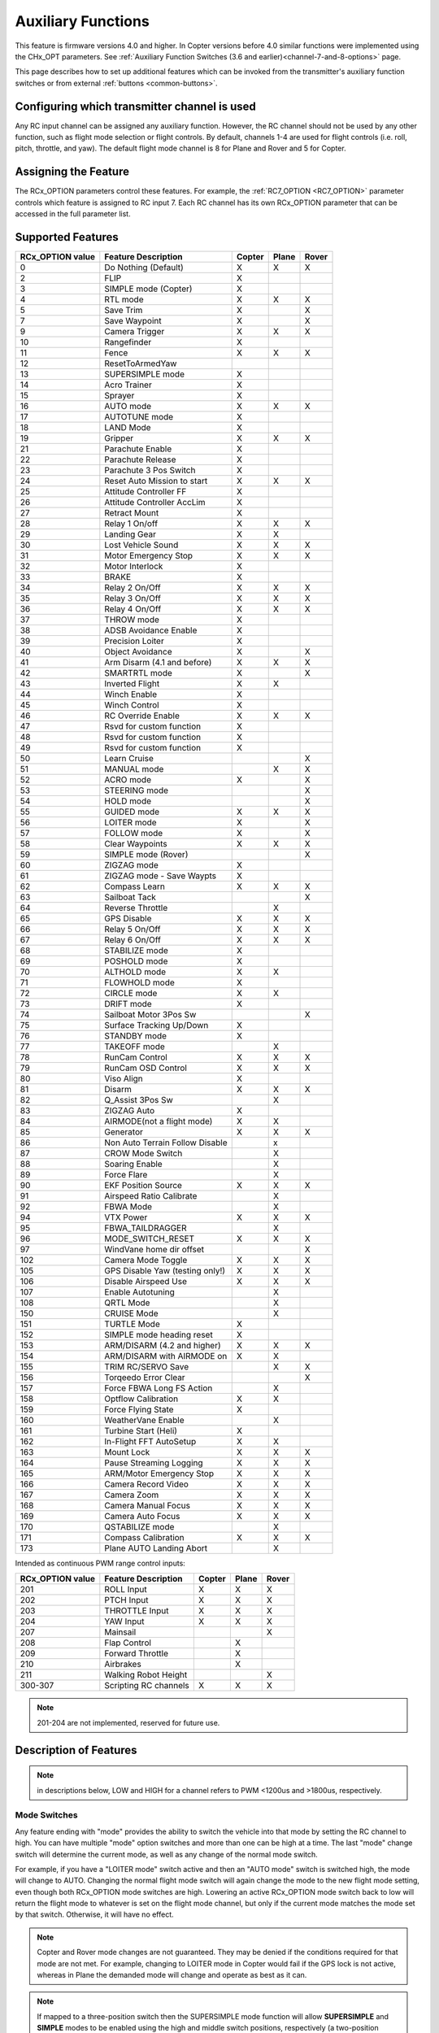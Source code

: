 .. _common-auxiliary-functions:

===================
Auxiliary Functions
===================

This feature is firmware versions 4.0 and higher. In Copter versions before 4.0 similar functions were implemented using the CHx_OPT parameters. See :ref:`Auxiliary Function Switches (3.6 and earlier)<channel-7-and-8-options>` page.

This page describes how to set up additional features which can be invoked from the transmitter's auxiliary function switches or from external :ref:`buttons <common-buttons>`.

Configuring which transmitter channel is used
=============================================

Any RC input channel can be assigned any auxiliary function. However, the RC channel should not be used by any other function, such as flight mode selection or flight controls. By default, channels 1-4 are used for flight controls (i.e. roll, pitch, throttle, and yaw). The default flight mode channel is 8 for Plane and Rover and 5 for Copter.

Assigning the Feature
=====================

The RCx_OPTION parameters control these features. For example, the :ref:`RC7_OPTION <RC7_OPTION>` parameter controls which feature is assigned to RC input 7. Each RC channel has its
own RCx_OPTION parameter that can be accessed in the full parameter list.


Supported Features
==================

+----------------------+----------------------------+----------+---------+---------+
| **RCx_OPTION value** | **Feature Description**    |**Copter**|**Plane**|**Rover**|
+----------------------+----------------------------+----------+---------+---------+
|        0             | Do Nothing (Default)       |    X     |    X    |    X    |
+----------------------+----------------------------+----------+---------+---------+
|        2             | FLIP                       |    X     |         |         |
+----------------------+----------------------------+----------+---------+---------+
|        3             | SIMPLE mode (Copter)       |    X     |         |         |
+----------------------+----------------------------+----------+---------+---------+
|        4             | RTL mode                   |    X     |    X    |    X    |
+----------------------+----------------------------+----------+---------+---------+
|        5             | Save Trim                  |    X     |         |    X    |
+----------------------+----------------------------+----------+---------+---------+
|        7             | Save Waypoint              |    X     |         |    X    |
+----------------------+----------------------------+----------+---------+---------+
|        9             | Camera Trigger             |    X     |    X    |    X    |
+----------------------+----------------------------+----------+---------+---------+
|        10            | Rangefinder                |    X     |         |         |
+----------------------+----------------------------+----------+---------+---------+
|        11            | Fence                      |    X     |    X    |    X    |
+----------------------+----------------------------+----------+---------+---------+
|        12            | ResetToArmedYaw            |          |         |         |
+----------------------+----------------------------+----------+---------+---------+
|        13            | SUPERSIMPLE mode           |    X     |         |         |
+----------------------+----------------------------+----------+---------+---------+
|        14            | Acro Trainer               |    X     |         |         |
+----------------------+----------------------------+----------+---------+---------+
|        15            | Sprayer                    |    X     |         |         |
+----------------------+----------------------------+----------+---------+---------+
|        16            | AUTO mode                  |    X     |    X    |    X    |
+----------------------+----------------------------+----------+---------+---------+
|        17            | AUTOTUNE mode              |    X     |         |         |
+----------------------+----------------------------+----------+---------+---------+
|        18            | LAND Mode                  |    X     |         |         |
+----------------------+----------------------------+----------+---------+---------+
|        19            | Gripper                    |    X     |    X    |    X    |
+----------------------+----------------------------+----------+---------+---------+
|        21            | Parachute Enable           |    X     |         |         |
+----------------------+----------------------------+----------+---------+---------+
|        22            | Parachute Release          |    X     |         |         |
+----------------------+----------------------------+----------+---------+---------+
|        23            | Parachute 3 Pos Switch     |    X     |         |         |
+----------------------+----------------------------+----------+---------+---------+
|        24            | Reset Auto Mission to start|    X     |    X    |    X    |
+----------------------+----------------------------+----------+---------+---------+
|        25            | Attitude Controller FF     |    X     |         |         |
+----------------------+----------------------------+----------+---------+---------+
|        26            | Attitude Controller AccLim |    X     |         |         |
+----------------------+----------------------------+----------+---------+---------+
|        27            | Retract Mount              |    X     |         |         |
+----------------------+----------------------------+----------+---------+---------+
|        28            | Relay 1 On/off             |    X     |    X    |    X    |
+----------------------+----------------------------+----------+---------+---------+
|        29            | Landing Gear               |    X     |    X    |         |
+----------------------+----------------------------+----------+---------+---------+
|        30            | Lost Vehicle Sound         |    X     |    X    |    X    |
+----------------------+----------------------------+----------+---------+---------+
|        31            | Motor Emergency Stop       |    X     |    X    |    X    |
+----------------------+----------------------------+----------+---------+---------+
|        32            | Motor Interlock            |    X     |         |         |
+----------------------+----------------------------+----------+---------+---------+
|        33            | BRAKE                      |    X     |         |         |
+----------------------+----------------------------+----------+---------+---------+
|        34            | Relay 2 On/Off             |    X     |    X    |    X    |
+----------------------+----------------------------+----------+---------+---------+
|        35            | Relay 3 On/Off             |    X     |    X    |    X    |
+----------------------+----------------------------+----------+---------+---------+
|        36            | Relay 4 On/Off             |    X     |    X    |    X    |
+----------------------+----------------------------+----------+---------+---------+
|        37            | THROW mode                 |    X     |         |         |
+----------------------+----------------------------+----------+---------+---------+
|        38            | ADSB Avoidance Enable      |    X     |         |         |
+----------------------+----------------------------+----------+---------+---------+
|        39            | Precision Loiter           |    X     |         |         |
+----------------------+----------------------------+----------+---------+---------+
|        40            | Object Avoidance           |    X     |         |    X    |
+----------------------+----------------------------+----------+---------+---------+
|        41            | Arm Disarm (4.1 and before)|    X     |    X    |    X    |
+----------------------+----------------------------+----------+---------+---------+
|        42            | SMARTRTL mode              |    X     |         |    X    |
+----------------------+----------------------------+----------+---------+---------+
|        43            | Inverted Flight            |    X     |    X    |         |
+----------------------+----------------------------+----------+---------+---------+
|        44            | Winch Enable               |    X     |         |         |
+----------------------+----------------------------+----------+---------+---------+
|        45            | Winch Control              |    X     |         |         |
+----------------------+----------------------------+----------+---------+---------+
|        46            | RC Override Enable         |    X     |    X    |    X    |
+----------------------+----------------------------+----------+---------+---------+
|        47            | Rsvd for custom function   |    X     |         |         |
+----------------------+----------------------------+----------+---------+---------+
|        48            | Rsvd for custom function   |    X     |         |         |
+----------------------+----------------------------+----------+---------+---------+
|        49            | Rsvd for custom function   |    X     |         |         |
+----------------------+----------------------------+----------+---------+---------+
|        50            | Learn Cruise               |          |         |    X    |
+----------------------+----------------------------+----------+---------+---------+
|        51            | MANUAL mode                |          |    X    |    X    |
+----------------------+----------------------------+----------+---------+---------+
|        52            | ACRO mode                  |    X     |         |    X    |
+----------------------+----------------------------+----------+---------+---------+
|        53            | STEERING mode              |          |         |    X    |
+----------------------+----------------------------+----------+---------+---------+
|        54            | HOLD mode                  |          |         |    X    |
+----------------------+----------------------------+----------+---------+---------+
|        55            | GUIDED mode                |    X     |    X    |    X    |
+----------------------+----------------------------+----------+---------+---------+
|        56            | LOITER mode                |    X     |         |    X    |
+----------------------+----------------------------+----------+---------+---------+
|        57            | FOLLOW mode                |    X     |         |    X    |
+----------------------+----------------------------+----------+---------+---------+
|        58            | Clear Waypoints            |    X     |    X    |    X    |
+----------------------+----------------------------+----------+---------+---------+
|        59            | SIMPLE mode (Rover)        |          |         |    X    |
+----------------------+----------------------------+----------+---------+---------+
|        60            | ZIGZAG mode                |    X     |         |         |
+----------------------+----------------------------+----------+---------+---------+
|        61            | ZIGZAG mode - Save Waypts  |    X     |         |         |
+----------------------+----------------------------+----------+---------+---------+
|        62            | Compass Learn              |    X     |    X    |    X    |
+----------------------+----------------------------+----------+---------+---------+
|        63            | Sailboat Tack              |          |         |    X    |
+----------------------+----------------------------+----------+---------+---------+
|        64            | Reverse Throttle           |          |    X    |         |
+----------------------+----------------------------+----------+---------+---------+
|        65            | GPS Disable                |    X     |    X    |    X    |
+----------------------+----------------------------+----------+---------+---------+
|        66            | Relay 5 On/Off             |    X     |    X    |    X    |
+----------------------+----------------------------+----------+---------+---------+
|        67            | Relay 6 On/Off             |    X     |    X    |    X    |
+----------------------+----------------------------+----------+---------+---------+
|        68            | STABILIZE mode             |    X     |         |         |
+----------------------+----------------------------+----------+---------+---------+
|        69            | POSHOLD mode               |    X     |         |         |
+----------------------+----------------------------+----------+---------+---------+
|        70            | ALTHOLD mode               |    X     |    X    |         |
+----------------------+----------------------------+----------+---------+---------+
|        71            | FLOWHOLD mode              |    X     |         |         |
+----------------------+----------------------------+----------+---------+---------+
|        72            | CIRCLE mode                |    X     |    X    |         |
+----------------------+----------------------------+----------+---------+---------+
|        73            | DRIFT mode                 |    X     |         |         |
+----------------------+----------------------------+----------+---------+---------+
|        74            | Sailboat Motor 3Pos Sw     |          |         |    X    |
+----------------------+----------------------------+----------+---------+---------+
|        75            | Surface Tracking Up/Down   |    X     |         |         |
+----------------------+----------------------------+----------+---------+---------+
|        76            | STANDBY mode               |    X     |         |         |
+----------------------+----------------------------+----------+---------+---------+
|        77            | TAKEOFF mode               |          |    X    |         |
+----------------------+----------------------------+----------+---------+---------+
|        78            | RunCam Control             |    X     |    X    |    X    |
+----------------------+----------------------------+----------+---------+---------+
|        79            | RunCam OSD Control         |    X     |    X    |    X    |
+----------------------+----------------------------+----------+---------+---------+
|        80            | Viso Align                 |    X     |         |         |
+----------------------+----------------------------+----------+---------+---------+
|        81            | Disarm                     |    X     |    X    |    X    |
+----------------------+----------------------------+----------+---------+---------+
|        82            | Q_Assist 3Pos Sw           |          |    X    |         |
+----------------------+----------------------------+----------+---------+---------+
|        83            | ZIGZAG Auto                |    X     |         |         |
+----------------------+----------------------------+----------+---------+---------+
|        84            | AIRMODE(not a flight mode) |    X     |    X    |         |
+----------------------+----------------------------+----------+---------+---------+
|        85            | Generator                  |    X     |    X    |    X    |
+----------------------+----------------------------+----------+---------+---------+
|        86            | Non Auto Terrain Follow    |          |    x    |         |
|                      | Disable                    |          |         |         |
+----------------------+----------------------------+----------+---------+---------+
|        87            | CROW Mode Switch           |          |    X    |         |
+----------------------+----------------------------+----------+---------+---------+
|        88            | Soaring Enable             |          |    X    |         |
+----------------------+----------------------------+----------+---------+---------+
|        89            | Force Flare                |          |    X    |         |
+----------------------+----------------------------+----------+---------+---------+
|        90            | EKF Position Source        |     X    |    X    |    X    |
+----------------------+----------------------------+----------+---------+---------+
|        91            | Airspeed Ratio Calibrate   |          |    X    |         |
+----------------------+----------------------------+----------+---------+---------+
|        92            | FBWA Mode                  |          |    X    |         |
+----------------------+----------------------------+----------+---------+---------+
|        94            | VTX Power                  |    X     |    X    |    X    |
+----------------------+----------------------------+----------+---------+---------+
|        95            | FBWA_TAILDRAGGER           |          |    X    |         |
+----------------------+----------------------------+----------+---------+---------+
|        96            | MODE_SWITCH_RESET          |    X     |    X    |    X    |
+----------------------+----------------------------+----------+---------+---------+
|        97            | WindVane home dir offset   |          |         |    X    |
+----------------------+----------------------------+----------+---------+---------+
|        102           | Camera Mode Toggle         |    X     |    X    |    X    |
+----------------------+----------------------------+----------+---------+---------+
|        105           | GPS Disable Yaw            |    X     |    X    |    X    |
|                      | (testing only!)            |          |         |         |
+----------------------+----------------------------+----------+---------+---------+
|        106           | Disable Airspeed Use       |    X     |    X    |    X    |
+----------------------+----------------------------+----------+---------+---------+
|        107           | Enable Autotuning          |          |    X    |         |
+----------------------+----------------------------+----------+---------+---------+
|        108           | QRTL Mode                  |          |    X    |         |
+----------------------+----------------------------+----------+---------+---------+
|        150           | CRUISE Mode                |          |    X    |         |
+----------------------+----------------------------+----------+---------+---------+
|        151           | TURTLE Mode                |    X     |         |         |
+----------------------+----------------------------+----------+---------+---------+
|        152           | SIMPLE mode heading reset  |    X     |         |         |
+----------------------+----------------------------+----------+---------+---------+
|        153           | ARM/DISARM (4.2 and higher)|    X     |    X    |    X    |
+----------------------+----------------------------+----------+---------+---------+
|        154           | ARM/DISARM with AIRMODE on |    X     |    X    |         |
+----------------------+----------------------------+----------+---------+---------+
|        155           | TRIM RC/SERVO Save         |          |    X    |   X     |
+----------------------+----------------------------+----------+---------+---------+
|        156           | Torqeedo Error Clear       |          |         |   X     |
+----------------------+----------------------------+----------+---------+---------+
|        157           | Force FBWA Long FS Action  |          |    X    |         |
+----------------------+----------------------------+----------+---------+---------+
|        158           | Optflow Calibration        |    X     |    X    |         |
+----------------------+----------------------------+----------+---------+---------+
|        159           | Force Flying State         |    X     |         |         |
+----------------------+----------------------------+----------+---------+---------+
|        160           | WeatherVane Enable         |          |    X    |         |
+----------------------+----------------------------+----------+---------+---------+
|        161           | Turbine Start (Heli)       |    X     |         |         |
+----------------------+----------------------------+----------+---------+---------+
|        162           | In-Flight FFT AutoSetup    |    X     |    X    |         |
+----------------------+----------------------------+----------+---------+---------+
|        163           | Mount Lock                 |    X     |    X    |    X    |
+----------------------+----------------------------+----------+---------+---------+
|        164           | Pause Streaming Logging    |    X     |    X    |    X    |
+----------------------+----------------------------+----------+---------+---------+
|        165           | ARM/Motor Emergency Stop   |    X     |    X    |    X    |
+----------------------+----------------------------+----------+---------+---------+
|        166           | Camera Record Video        |    X     |    X    |    X    |
+----------------------+----------------------------+----------+---------+---------+
|        167           | Camera Zoom                |    X     |    X    |    X    |
+----------------------+----------------------------+----------+---------+---------+
|        168           | Camera Manual Focus        |    X     |    X    |    X    |
+----------------------+----------------------------+----------+---------+---------+
|        169           | Camera Auto Focus          |    X     |    X    |    X    |
+----------------------+----------------------------+----------+---------+---------+
|       170            |  QSTABILIZE mode           |          |    X    |         |
+----------------------+----------------------------+----------+---------+---------+
|       171            |  Compass Calibration       |    X     |    X    |    X    |
+----------------------+----------------------------+----------+---------+---------+
|        173           | Plane AUTO Landing Abort   |          |    X    |         |
+----------------------+----------------------------+----------+---------+---------+

Intended as continuous PWM range control inputs:

+----------------------+----------------------------+----------+---------+---------+
| **RCx_OPTION value** | **Feature Description**    |**Copter**|**Plane**|**Rover**|
+----------------------+----------------------------+----------+---------+---------+
|        201           | ROLL Input                 |    X     |    X    |    X    |
+----------------------+----------------------------+----------+---------+---------+
|        202           | PTCH Input                 |    X     |    X    |    X    |
+----------------------+----------------------------+----------+---------+---------+
|        203           | THROTTLE Input             |    X     |    X    |    X    |
+----------------------+----------------------------+----------+---------+---------+
|        204           | YAW Input                  |    X     |    X    |    X    |
+----------------------+----------------------------+----------+---------+---------+
|        207           | Mainsail                   |          |         |    X    |
+----------------------+----------------------------+----------+---------+---------+
|        208           | Flap Control               |          |    X    |         |
+----------------------+----------------------------+----------+---------+---------+
|        209           | Forward Throttle           |          |    X    |         |
+----------------------+----------------------------+----------+---------+---------+
|        210           | Airbrakes                  |          |    X    |         |
+----------------------+----------------------------+----------+---------+---------+
|        211           | Walking Robot Height       |          |         |    X    |
+----------------------+----------------------------+----------+---------+---------+
|        300-307       | Scripting RC channels      |    X     |    X    |    X    |
+----------------------+----------------------------+----------+---------+---------+

.. note:: 201-204 are not implemented, reserved for future use.

Description of Features
=======================

.. note:: in descriptions below, LOW and HIGH for a channel refers to PWM <1200us and >1800us, respectively.

Mode Switches
-------------

Any feature ending with "mode" provides the ability to switch the vehicle into that mode by setting the RC channel to high. You can have multiple "mode" option switches and more than one can be high at a time. The last "mode" change switch will determine the current mode, as well as any change of the normal mode switch.

For example, if you have a "LOITER mode" switch active and then an "AUTO mode" switch is switched high, the mode will change to AUTO. Changing the normal flight mode switch will again change the mode to the new flight mode setting, even though both RCx_OPTION mode switches are high. Lowering an active RCx_OPTION mode switch back to low will return the flight mode to whatever is set on the flight mode channel, but only if the current mode matches the mode set by that switch. Otherwise, it will have no effect.

.. note:: Copter and Rover mode changes are not guaranteed. They may be denied if the conditions required for that mode are not met. For example, changing to LOITER mode in Copter would fail if the GPS lock is not active, whereas in Plane the demanded mode will change and operate as best as it can.

.. note:: If mapped to a three-position switch then the SUPERSIMPLE mode function will allow **SUPERSIMPLE** and **SIMPLE** modes to be enabled using the high and middle switch positions, respectively (a two-position switch will enable/disable SUPERSIMPLE mode only). :ref:`See here for more details<simpleandsuper-simple-modes>`.

Other functions are:

.. table:: Auxiliary Switch Functions
   :width: 100%

   ===================================== ==============================================================================
    Option                                Description
   ===================================== ==============================================================================
    Flip                                  The vehicle will flip on its roll or pitch axis depending upon the pilot's roll and pitch stick position. See :ref:`Flip Mode<flip-mode>`.
    Save Trim                             In Rover, a high saves the current steering channel trim, see :ref:`Save Steering Trim <savetrim>`. In Copter, it adjusts the vehicle level position using the current roll and pitch stick inputs. See details :ref:`here <auto-trim>`.
    Save Waypoint                         Save the current location (including altitude) as a waypoint in the mission. If in AUTO mode no waypoint will be saved, instead the vehicle will RTL
    Camera Trigger                        The camera shutter will be activated. See more details :ref:`here <common-camera-shutter-with-servo>`.
    Range Finder                          :ref:`RangeFinder <common-rangefinder-landingpage>` is disabled when the switch is in a low position, and enabled when in a high position.
    Fence                                 Fence is disabled when the switch is in a low position, and enabled when in a high position.            
    Acro Trainer                          Turn on automatic leveling in the ACRO flight mode.
    Sprayer                               Turn on the :ref:`crop sprayer <sprayer>` when the switch is pulled high.
    Gripper                               Operates the :ref:`gripper <common-gripper-landingpage>`. Switch pulled low releases the gripper, high closes or grabs.
    Parachute Enable                      Enables the automatic release of the :ref:`parachute <common-parachute>` (this does not immediately trigger the release).
    Parachute Release                     Immediately triggers the release of the :ref:`parachute <common-parachute>` as long as the vehicle is not landed or too low.
    Parachute 3Pos                        Switch pulled low disables the :ref:`parachute <common-parachute>`. The switch in the middle position enables the parachute for automatic release. The switch pulled high triggers the release of the parachute as long as the vehicle is not landed or too low.
    Mission Reset                         Reset AUTO to run the first mission command in the command list.
    AttCon Feed Forward                   Turns on/off attitude controllers feed forward. For developers only.
    AttCon Accel Limits                   Turns on/off attitude controller acceleration limits. For developers only.
    Retract Mount                         Move the :ref:`camera mount <common-cameras-and-gimbals>` to its retracted position.
    Relay 1 On/Off                        Switch pulled low turns off the first :ref:`relay <common-relay>`, pulled high turns on the first relay.
    Landing Gear                          Deploys or Retracts :ref:`Landing Gear <common-landing-gear>`
    Lost Vehicle Alarm                    Plays the `lost copter alarm <https://download.ardupilot.org/downloads/wiki/pixhawk_sound_files/LostCopter.wav>`__ through the buzzer
    Emergency Stop Motors                 Stops motors immediately (`video <https://www.youtube.com/watch?v=-Db4u8LJE5w>`__)
    Motor Interlock                       | Motor Interlock controls the way the heliRSC (motor throttle control) output is generated in Traditional Helicopters and HeliQuads. If >1200us, it enables the Motor Interlock function, below it is disabled.
                                          | When <1200us, it is similar to what is sometimes referred to as Throttle Hold in RC Helicopter terminology for Traditional Helicopters and HeliQuads. For Mulit-copters, it is used as a motor stop function when <1200us. (`video <https://youtu.be/-Db4u8LJE5w?t=51>`__).
    Brake                                 Invokes the :ref:`Brake flight mode <brake-mode>` when the switch goes high. Bringing the switch back to low will return the vehicle to the mode indicated by the ch5 flight mode switch.
    Relay2 On/Off                         Switch pulled low turns off the second :ref:`relay <common-relay>`, pulled high turns on the second relay.
    Relay3 On/Off                         Switch pulled low turns off the third :ref:`relay <common-relay>`, pulled high turns on the third relay.
    Relay4 On/Off                         Switch pulled low turns off the fourth :ref:`relay <common-relay>`, pulled high turns on the fourth relay.
    Throw                                 Invokes the :ref:`Throw flight mode <throw-mode>` when the switch goes high. Bringing the switch back to low will return the vehicle to the mode indicated by the ch5 flight mode switch.
    ADSB-Avoidance                        When the switch is high, :ref:`ADSB avoidance <common-ads-b-receiver>` (avoidance of manned aircraft) is enabled, otherwise it's disabled
    Precision Loiter                      Turns on/off :ref:`Precision Loiter <precision-landing-with-irlock>`. (i.e. holding position above a target in Loiter mode using IR-Lock sensor)
    Object Avoidance                      When the switch is high, avoid objects using :ref:`Lightware SF40c <common-lightware-sf40c-objectavoidance>` or :ref:`TeraRanger Tower<common-teraranger-tower-objectavoidance>`. When low, object avoidance is disabled.
    Arm/Disarm(4.1 and earlier)           Arms the vehicle if the switch goes high (subject to arming checks). Disarms the vehicle if brought low.
    Inverted Flight                       Enabling inverted flight only changes how ArduPilot stabilizes the vehicle. It will stabilize it with a roll of 180 degrees from normal whenever inverted flight is enabled in a stabilized mode. Unless the vehicle is capable of inverted flight, do **NOT** use this option.
    Winch Enable                          Enables Winch operation. The switch in the low position on this channel relaxes the winch.
    Winch Control                         Controls the speed and direction of the winch. Low: takeup, Middle: stop, High: unreel
    RC Override Enable                    This is a 3-position switch that enables (high) or disables (low) the use of RC overrides from the Ground Control Station.
    Learn Cruise                          This starts the cruise speed and the throttle learning sequence on Rover when switched to high. See :ref:`rover-tuning-throttle-and-speed`.
    Clear Waypoints                       Clears currently loaded mission waypoints.
    Compass Learn                         Inflight compass offset learning. See Automatic Offset Calibration section of :ref:`common-compass-setup-advanced`.
    Sailboat Tack                         Any high to low, or low to high change on this channel will start a tack in the opposite direction to the last tack. See Sailboat :ref:`sailboat-configure`.
    Reverse Throttle                      When switched high, forces throttle reverse in Plane for steepening descents. Normally, this is controlled by flight mode via the :ref:`USE_REV_THRUST<USE_REV_THRUST>` parameter. See :ref:`automatic-landing` for more information on the setup of reverse thrust.
    GPS Disable                           Simulates GPS failure by disabling GPS.
    Relay 5 On/Off                        Switch pulled low turns off the third :ref:`relay <common-relay>`, pulled high turns on the fifth relay.
    Relay 6 On/Off                        Switch pulled low turns off the third :ref:`relay <common-relay>`, pulled high turns on the sixth relay.
    Sailboat Motor 3Pos Switch            This 3-position switch controls the Sailboat motor. The motor is always used when high, never used when low, and as needed, otherwise.
    Surface Tracking Up/Down              This 3-position switch determines if surface tracking via rangefinder is toward the ground (low) or ceiling (high), or disabled, otherwise.
    Standby                               | This puts the autopilot control loops into a soft standby mode so that a parallel, redundant autopilot or companion computer can assume control of the vehicle. The PID loops, position,
                                          | and altitude controllers are modified such that the autopilot can smoothly resume control of the vehicle when standby is subsequently disabled. Switching of outputs or other peripherals must be done by external circuitry.
    RunCam Control                        Allows starting and stopping video recording of compatible RunCam cameras. See :ref:`common-camera-runcam`.
    RunCam OSD Control                    Enables control of RunCam cameras OSDs. See :ref:`common-camera-runcam`.
    VISO Align                            Aligns external Visual Odometry with current autopilot AHRS
    Disarm                                Disarm the vehicle unconditionally and immediately. Unlike Emergency Stop Motors, which waits for :ref:`DISARM_DELAY<DISARM_DELAY>` in Copter.
    Q_Assist 3Pos SW                      Low: disable Q_Assist entirely, Middle: Normal Q_Assist operation, High: Q_Assist active at all times. See Assisted Fixed Wing Flight section of :ref:`quadplane-flying`.
    ZigZag Mode Auto Enable               Enable automatic zigzag and sprayer in ZIGZAG mode. See :ref:`zigzag-mode`.
    AIRMODE (not a regular flight mode)   Enables and disables AIRMODE feature. See :ref:`airmode`
    Generator                             Mode control for Richenpower Hybrid Power Generator
    Non Auto Terrain Follow Disable       Disables Terrain Following in CRUISE and FBWB modes
    CROW Mode Switch                      Selects between different CROW aileron operating modes
    Soaring Enable                        Enables Soaring function operating modes
    Force Flare                           Moves tilt motors to the upright position and optionally sets pitch for flare when landing Tilt Rotor QuadPlanes. Middle: The pilot retains pitch control during a flare. High: Pitch set to :ref:`LAND_PITCH_CD<LAND_PITCH_CD>`.
    EKF Position Source                   Allows switching between up to three source sets manually for EKF3 (only). See :ref:`common-non-gps-to-gps`.
    Airspeed Ratio Calibrate              Activates calibration of airspeed ratio in flight. Best results occur while executing course changes over 360 degrees over time, as in LOITER mode. See :ref:`calibrating-an-airspeed-sensor`.
    VTX Power                             Allows reading up to a 6-position switch for controlling Video Transmitter Power. See :ref:`common-vtx`.
    FBWA_TAILDRAGGER                      Enables FBWA taildragger takeoff mode holding elevator and tail on the ground until airspeed is reached
    MODE_SWITCH_RESET                     Forces mode switch to be re-read.
    WindVane home direction offset        This is a continuous input channel providing a -45 to +45 degree offset of the initial wind direction when using :ref:`WNDVN_TYPE<WNDVN_TYPE>` = 2.
    Camera Mode Toggle                    Toggle camera mode (Photo/Video/etc.). Ideally, this should be on a momentary switch since only low to high transitions toggle the camera mode. Used only with Solo gimbals presently.
    GPS Disable Yaw                       Disables yaw for testing (advanced users only!)
    Disable Airspeed Use                  Forces Airspeed Use to be disabled for testing in the air.
    Enable Autotuning                     Allows tuning without entering AUTOTUNE mode. (i.e. if you place the vehicle in LOITER/AUTO with stick mixing enabled, it can autotune while the vehicle is loitering by using sticks, but enabling autotuning can occur in any mode other than MANUAL.)
    SIMPLE mode heading reset             Resets original heading reference to current heading for SIMPLE Mode.
    ARM/DISARM (4.2 and higher)           Arms the vehicle if the switch goes high (subject to arming checks). Disarms the vehicle unconditionally if brought low.
    ARM/DISARM with AIRMODE on            Arms the vehicle if the switch goes high (subject to arming checks) with AIRMODE active. Airmode rc option switch can subsequently enable or disable if it is configured. Disarms the vehicle unconditionally if brought low.
    TRIM RC/SERVO Save                    Saves current RC input trim and SERVO output trim for pitch. roll, and yaw in Plane and for Steering in Rover.
    Torqeedo Error Clear                  Clears error condition in Torqeedo motor controller.
    Force FBWA as Long FS Action          Forces mode change to FBWA in Long FS, overriding the :ref:`FS_LONG_ACTN<FS_LONG_ACTN>` parameter value for emergency landings beyond RC control range to prevent normal failasfe action from occurring.
    Optflow Calibration                   Enables calibration of optical flow parameters.
    Force Flying                          Disables the landing detection heuristic to prevent false landing detections during a mission or manual flight if sudden Z changes can occur due to wind gusts, etc.
    WeatherVane Enable                    Enables or disables weathervaning in Quadplane VTOL modes.
    Turbine Start (Heli)                  When armed and RSC is idle, the high position signals the helicopter rotor speed governor to ramp the throttle to full and back to idle, which signals the turbine engine ECU to initiate the start sequence. The switch must be set back low and the aircraft has to be disarmed to re-enable this feature.
    In-Flight FFT AutoSetup               Allows automatic setup of in-flight FFT notch parameters. Set :ref:`FFT_ENABLE<FFT_ENABLE>` =1, takeoff with switch low, hover 30 seconds with switch high,switch low, and land and notch parameters will have been configured.
    Mount Lock                            If high, locks the heading of all mounts to earth-frame, otherwise, yaw is heading locked to vehicle heading. If pilot controlled positioning is active, the pilot's inputs changes the heading target appropriately in whatever frame is selected. Without this switch, its vehicle heading.
    Pause Streaming Logging               If high, will not log streaming type log messages (sensors, attitudes, EKF, etc.) to allow logging only when desired for autopilots with limited logging capabilities (i.e. no SD card). Events, mode changes, etc. are still logged. Logging is unaffected if the switch is low.
    ARM/Motor Emergency Stop              | Three position switch. If high, will request arming. If switched to low position, will emergency stop any rotating motor output like the Motor Emergency Stop switch. If switched to middle position, will de-activate the Motor Emergency Stop, but not request an arm condition.
                                          | This is a safer alternative to ARM/DISARM in that accidental switching to low position will not disarm, and will allow recovery in the air if switched back to middle or high quickly.
    Camera Record Video                   Controls video recording on some cameras/mounts.
    Camera Zoom                           Controls camera zoom on some cameras/mounts.
    Camera Manual Focus                   Changes manual focus on some cameras/mounts.
    Camera AutoFocus                      Controls autofocus on some cameras/mounts.
    Compass Calibration                   Switching to high will behave the same as if the Start button for :ref:`onboard calibration <onboard_calibration>` had been pressed. Returning the switch to low will cancel the calibration if still in progress.
    Plane AUTO Mode Landing Abort         | If switched to the HIGH position, will abort any landing that is currently in progress while in AUTO mode, This includes the VTOL, or fixed wing, landing phase of any AUTO mission,
                                          | and the :ref:`PAYLOAD_PLACE <mav_cmd_nav_payload_place>` mission command. It does not affect the fixed wing approach phase of a VTOL landing, QLAND or QRTL modes.
    ROLL Input                            ROLL input channel. (replaces RCMAP)
    PITCH Input                           PITCH input channel. (replaces RCMAP)
    THROTTLE Input                        THROTTLE input channel. (replaces RCMAP)
    YAW Input                             YAW input channel. (replaces RCMAP)
    Mainstail                             This RC channel will drive the output of the MainSail output ( ``SERVOx_FUNCTION`` = 89) instead of being set from the Throttle Input channel (useful if it has an auxiliary motor using that input). See Sailboat :ref:`sailboat-configure` for more information about the main sail setup.
    Flaps                                 This RC channel provides manual control the amount of FLAP deflection and can also be used in conjunction with :ref:`automatic-flaps` and/or :ref:`flaperons<flaperons-on-plane>`. (Replaces the old FLAP_IN_CHANNEL parameter)
    Forward Throttle                      Manual forward motor throttle in QSTABILIZE, QACRO, and QHOVER modes
    Airbrakes                             Controls deployment of :ref:`Airbrakes<airbrakes-on-plane>`
    Walking Robot Height                  Input channel for Walking Robot Height. See :ref:`walking-robots`.
    Scripting RC channels                 Allows reading a dedicated RC channel for script inputs
   ===================================== ==============================================================================


Check the channel range
=======================

.. image:: ../../../images/aux-switch-check.png
    :target: ../_images/aux-switch-check.png

The configured feature will be triggered when the auxiliary switch's PWM value becomes higher than 1800.  It will be deactivated when the value falls below 1200.

You can check the PWM value sent from the transmitter when the switch is high and low using the Mission Planner's Initial Setup >> Mandatory Hardware >> Radio Calibration screen.  If it does not climb higher than 1800 or lower than 1200, it is best to adjust the servo endpoints in the transmitter.
